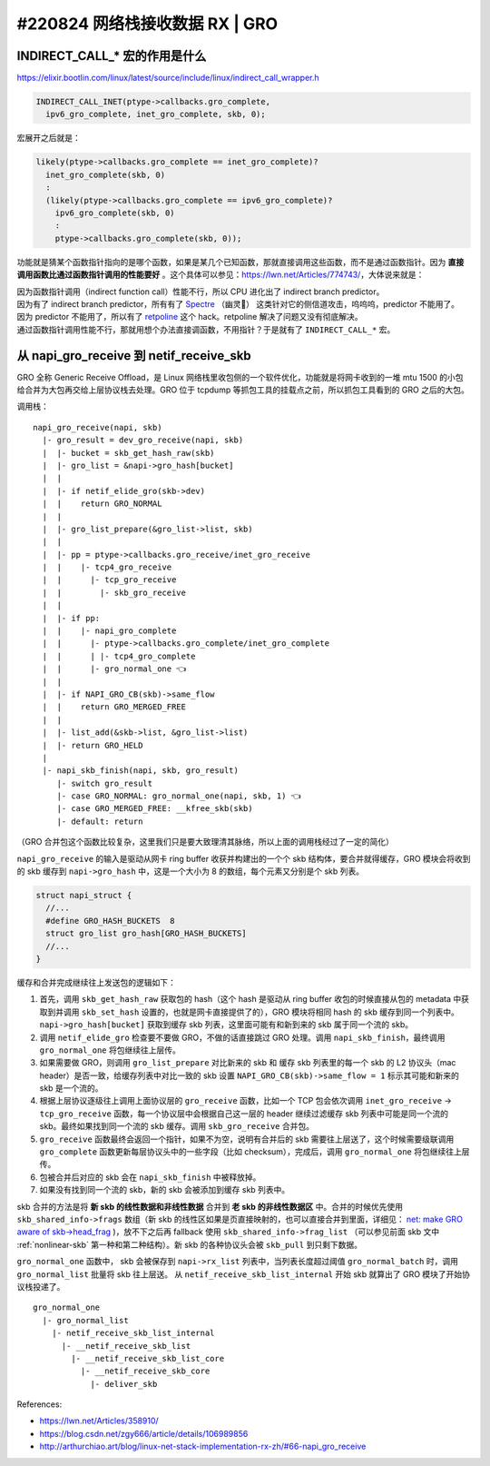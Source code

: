 #220824 网络栈接收数据 RX | GRO
===========================================

INDIRECT_CALL_* 宏的作用是什么
-------------------------------------

https://elixir.bootlin.com/linux/latest/source/include/linux/indirect_call_wrapper.h

.. code-block:: c

  INDIRECT_CALL_INET(ptype->callbacks.gro_complete,
    ipv6_gro_complete, inet_gro_complete, skb, 0);

宏展开之后就是：

.. code-block:: c

  likely(ptype->callbacks.gro_complete == inet_gro_complete)?
    inet_gro_complete(skb, 0)
    :
    (likely(ptype->callbacks.gro_complete == ipv6_gro_complete)?
      ipv6_gro_complete(skb, 0)
      :
      ptype->callbacks.gro_complete(skb, 0));

功能就是猜某个函数指针指向的是哪个函数，如果是某几个已知函数，那就直接调用这些函数，而不是通过函数指针。因为 **直接调用函数比通过函数指针调用的性能要好** 。这个具体可以参见：https://lwn.net/Articles/774743/，大体说来就是：

| 因为函数指针调用（indirect function call）性能不行，所以 CPU 进化出了 indirect branch predictor。
| 因为有了 indirect branch predictor，所有有了 `Spectre <https://en.wikipedia.org/wiki/Spectre_(security_vulnerability)>`_ （幽灵👻） 这类针对它的侧信道攻击，呜呜呜，predictor 不能用了。
| 因为 predictor 不能用了，所以有了 `retpoline <https://support.google.com/faqs/answer/7625886>`_ 这个 hack。retpoline 解决了问题又没有彻底解决。
| 通过函数指针调用性能不行，那就用想个办法直接调函数，不用指针？于是就有了 ``INDIRECT_CALL_*`` 宏。

从 napi_gro_receive 到 netif_receive_skb
------------------------------------------

GRO 全称 Generic Receive Offload，是 Linux 网络栈里收包侧的一个软件优化，功能就是将网卡收到的一堆 mtu 1500 的小包给合并为大包再交给上层协议栈去处理。GRO 位于 tcpdump 等抓包工具的挂载点之前，所以抓包工具看到的 GRO 之后的大包。

.. image:: images/gro.svg

调用栈： ::

    napi_gro_receive(napi, skb)
      |- gro_result = dev_gro_receive(napi, skb)
      |  |- bucket = skb_get_hash_raw(skb)
      |  |- gro_list = &napi->gro_hash[bucket]
      |  |
      |  |- if netif_elide_gro(skb->dev)
      |  |    return GRO_NORMAL
      |  |
      |  |- gro_list_prepare(&gro_list->list, skb)
      |  |
      |  |- pp = ptype->callbacks.gro_receive/inet_gro_receive
      |  |    |- tcp4_gro_receive
      |  |      |- tcp_gro_receive
      |  |        |- skb_gro_receive
      |  |
      |  |- if pp:
      |  |    |- napi_gro_complete
      |  |      |- ptype->callbacks.gro_complete/inet_gro_complete
      |  |      | |- tcp4_gro_complete
      |  |      |- gro_normal_one 👈
      |  |
      |  |- if NAPI_GRO_CB(skb)->same_flow
      |  |    return GRO_MERGED_FREE
      |  |
      |  |- list_add(&skb->list, &gro_list->list)
      |  |- return GRO_HELD
      |
      |- napi_skb_finish(napi, skb, gro_result)
         |- switch gro_result
         |- case GRO_NORMAL: gro_normal_one(napi, skb, 1) 👈
         |- case GRO_MERGED_FREE: __kfree_skb(skb)
         |- default: return

（GRO 合并包这个函数比较复杂，这里我们只是要大致理清其脉络，所以上面的调用栈经过了一定的简化）

``napi_gro_receive`` 的输入是驱动从网卡 ring buffer 收获并构建出的一个个 skb 结构体，要合并就得缓存，GRO 模块会将收到的 skb 缓存到 ``napi->gro_hash`` 中，这是一个大小为 8 的数组，每个元素又分别是个 skb 列表。

.. code-block:: c

    struct napi_struct {
      //...
      #define GRO_HASH_BUCKETS	8
      struct gro_list gro_hash[GRO_HASH_BUCKETS]
      //...
    }

缓存和合并完成继续往上发送包的逻辑如下：

1. 首先，调用 ``skb_get_hash_raw`` 获取包的 hash（这个 hash 是驱动从 ring buffer 收包的时候直接从包的 metadata 中获取到并调用 ``skb_set_hash`` 设置的，也就是网卡直接提供了的），GRO 模块将相同 hash 的 skb 缓存到同一个列表中。 ``napi->gro_hash[bucket]`` 获取到缓存 skb 列表，这里面可能有和新到来的 skb 属于同一个流的 skb。
2. 调用 ``netif_elide_gro`` 检查要不要做 GRO，不做的话直接跳过 GRO 处理。调用 ``napi_skb_finish``，最终调用 ``gro_normal_one`` 将包继续往上层传。
3. 如果需要做 GRO，则调用 ``gro_list_prepare`` 对比新来的 skb 和 缓存 skb 列表里的每一个 skb 的 L2 协议头（mac header）是否一致，给缓存列表中对比一致的 skb 设置 ``NAPI_GRO_CB(skb)->same_flow = 1`` 标示其可能和新来的 skb 是一个流的。
4. 根据上层协议逐级往上调用上面协议层的 ``gro_receive`` 函数，比如一个 TCP 包会依次调用 ``inet_gro_receive`` -> ``tcp_gro_receive`` 函数，每一个协议层中会根据自己这一层的 header 继续过滤缓存 skb 列表中可能是同一个流的 skb。最终如果找到同一个流的 skb 缓存。调用 ``skb_gro_receive`` 合并包。
5. ``gro_receive`` 函数最终会返回一个指针，如果不为空，说明有合并后的 skb 需要往上层送了，这个时候需要级联调用 ``gro_complete`` 函数更新每层协议头中的一些字段（比如 checksum），完成后，调用 ``gro_normal_one`` 将包继续往上层传。
6. 包被合并后对应的 skb 会在 ``napi_skb_finish`` 中被释放掉。
7. 如果没有找到同一个流的 skb，新的 skb 会被添加到缓存 skb 列表中。

skb 合并的方法是将 **新 skb 的线性数据和非线性数据** 合并到 **老 skb 的非线性数据区** 中。合并的时候优先使用 ``skb_shared_info->frags`` 数组（新 skb 的线性区如果是页直接映射的，也可以直接合并到里面，详细见：   `net: make GRO aware of skb->head_frag <https://github.com/torvalds/linux/commit/d7e8883cfcf4851afe74fb380cc62b7fa9cf66ba>`_ )，放不下之后再 fallback 使用 ``skb_shared_info->frag_list`` （可以参见前面 skb 文中 :ref:`nonlinear-skb` 第一种和第二种结构）。新 skb 的各种协议头会被 ``skb_pull`` 到只剩下数据。

``gro_normal_one`` 函数中， skb 会被保存到 ``napi->rx_list`` 列表中，当列表长度超过阈值 ``gro_normal_batch`` 时，调用 ``gro_normal_list`` 批量将 skb 往上层送。 从 ``netif_receive_skb_list_internal`` 开始 skb 就算出了 GRO 模块了开始协议栈投递了。 ::

    gro_normal_one
      |- gro_normal_list
        |- netif_receive_skb_list_internal
          |- __netif_receive_skb_list
            |- __netif_receive_skb_list_core
              |- __netif_receive_skb_core
                |- deliver_skb

References:

- https://lwn.net/Articles/358910/
- https://blog.csdn.net/zgy666/article/details/106989856
- http://arthurchiao.art/blog/linux-net-stack-implementation-rx-zh/#66-napi_gro_receive
